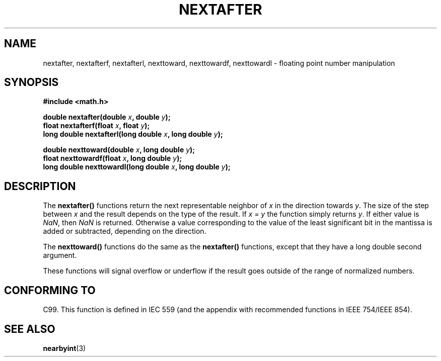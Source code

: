 .\" Copyright 2002 Walter Harms (walter.harms@informatik.uni-oldenburg.de)
.\" Distributed under GPL
.\" Based on glibc infopages
.TH NEXTAFTER 3 2002-08-10 "GNU" "libc math functions"
.SH NAME
nextafter, nextafterf, nextafterl, nexttoward, nexttowardf, nexttowardl \- floating point number manipulation
.SH SYNOPSIS
.B #include <math.h>
.sp
.BI "double nextafter(double " x ", double " y );
.br
.BI "float nextafterf(float " x ", float " y );
.br
.BI "long double nextafterl(long double " x ", long double " y );
.sp
.BI "double nexttoward(double " x ", long double " y );
.br
.BI "float nexttowardf(float " x ", long double " y );
.br
.BI "long double nexttowardl(long double " x ", long double " y ); 
.SH DESCRIPTION
The 
.B nextafter()
functions return the next representable neighbor of
\fIx\fP in the direction towards \fIy\fP.  The size of the step
between \fIx\fP and the result depends on the type of the result.
If \fIx\fP = \fIy\fP the function simply returns \fIy\fP.
If either value is 
.IR NaN ,
then
.I NaN
is returned.  Otherwise a value corresponding to the value of the
least significant bit in the mantissa is added or subtracted,
depending on the direction.
.PP
The
.B nexttoward()
functions do the same as the
.B nextafter()
functions, except that they have a long double second argument.
.PP
These functions will signal overflow or underflow if the result
goes outside of the range of normalized numbers.
.SH "CONFORMING TO"
C99. This function is defined in IEC 559 (and the appendix with
recommended functions in IEEE 754/IEEE 854).
.SH "SEE ALSO"
.BR nearbyint (3)

